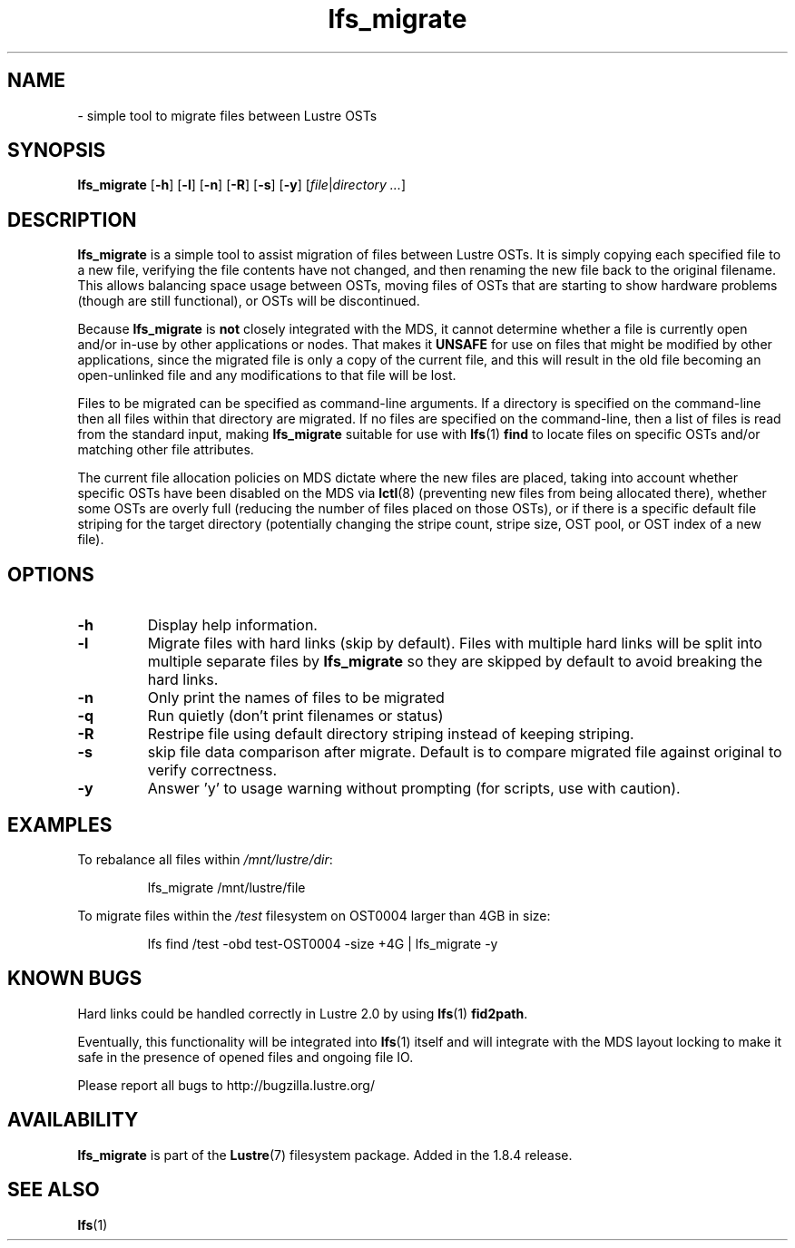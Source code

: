 .TH lfs_migrate 1 "Jul 21, 2010" Lustre "utilities"
.SH NAME
.Blfs_migrate
\- simple tool to migrate files between Lustre OSTs
.SH SYNOPSIS
.B lfs_migrate
.RB [ -h ]
.RB [ -l ]
.RB [ -n ]
.RB [ -R ]
.RB [ -s ]
.RB [ -y ]
.RI [ file | "directory ..." ]
.br
.SH DESCRIPTION
.B lfs_migrate
is a simple tool to assist migration of files between Lustre OSTs.  It
is simply copying each specified file to a new file, verifying the file
contents have not changed, and then renaming the new file back to the
original filename.  This allows balancing space usage between OSTs, moving
files of OSTs that are starting to show hardware problems (though are still
functional), or OSTs will be discontinued.
.PP
Because
.B lfs_migrate
is
.B not
closely integrated with the MDS, it cannot determine whether a file
is currently open and/or in-use by other applications or nodes.  That makes
it
.B
UNSAFE
for use on files that might be modified by other applications, since the
migrated file is only a copy of the current file, and this will result in
the old file becoming an open-unlinked file and any modifications to that
file will be lost.
.PP
Files to be migrated can be specified as command-line arguments.  If a
directory is specified on the command-line then all files within that
directory are migrated.  If no files are specified on the command-line,
then a list of files is read from the standard input, making
.B lfs_migrate
suitable for use with
.BR lfs (1) " find"
to locate files on specific OSTs and/or matching other file attributes.
.PP
The current file allocation policies on MDS dictate where the new files
are placed, taking into account whether specific OSTs have been disabled
on the MDS via
.BR lctl (8)
(preventing new files from being allocated there), whether
some OSTs are overly full (reducing the number of files placed on those
OSTs), or if there is a specific default file striping for the target
directory (potentially changing the stripe count, stripe size, OST pool,
or OST index of a new file).
.SH OPTIONS
.TP
.B \\-h
Display help information.
.TP
.B \\-l
Migrate files with hard links (skip by default).  Files with multiple
hard links will be split into multiple separate files by
.B lfs_migrate
so they are skipped by default to avoid breaking the hard links.
.TP
.B \\-n
Only print the names of files to be migrated
.TP
.B \\-q
Run quietly (don't print filenames or status)
.TP
.B \\-R
Restripe file using default directory striping instead of keeping striping.
.TP
.B \\-s
skip file data comparison after migrate.  Default is to compare migrated file
against original to verify correctness.
.TP
.B \\-y
Answer 'y' to usage warning without prompting (for scripts, use with caution).
.SH EXAMPLES
To rebalance all files within
.IR /mnt/lustre/dir :
.IP
lfs_migrate /mnt/lustre/file
.PP
To migrate files within the
.I /test
filesystem on OST0004 larger than 4GB in size:
.IP
lfs find /test -obd test-OST0004 -size +4G | lfs_migrate -y
.SH KNOWN BUGS
Hard links could be handled correctly in Lustre 2.0 by using
.BR lfs (1) " fid2path" .
.PP
Eventually, this functionality will be integrated into
.BR lfs (1)
itself and will integrate with the MDS layout locking to make it safe
in the presence of opened files and ongoing file IO.
.PP
Please report all bugs to http://bugzilla.lustre.org/
.SH AVAILABILITY
.B lfs_migrate
is part of the 
.BR Lustre (7) 
filesystem package.  Added in the 1.8.4 release.
.SH SEE ALSO
.BR lfs (1)
